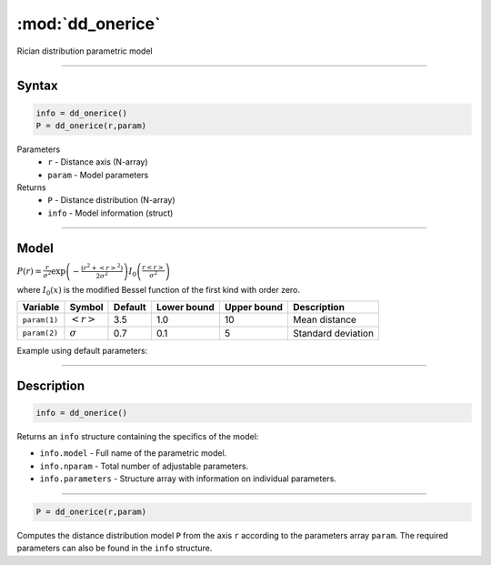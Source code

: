 .. highlight:: matlab
.. _dd_onerice:


***********************
:mod:`dd_onerice`
***********************

Rician distribution parametric model

-----------------------------


Syntax
=========================================

.. code-block:: matlab

        info = dd_onerice()
        P = dd_onerice(r,param)

Parameters
    *   ``r`` - Distance axis (N-array)
    *   ``param`` - Model parameters
Returns
    *   ``P`` - Distance distribution (N-array)
    *   ``info`` - Model information (struct)

-----------------------------

Model
=========================================

:math:`P(r) = \frac{r}{\sigma^2}\exp\left(-\frac{(r^2+\left<r\right>^2)}{2\sigma^2}\right)I_0\left(\frac{r\left<r\right>}{\sigma^2} \right)`

where :math:`I_0(x)` is the modified Bessel function of the first kind with order zero.

============== ======================== ========= ============= ============= ========================
 Variable       Symbol                    Default   Lower bound   Upper bound      Description
============== ======================== ========= ============= ============= ========================
``param(1)``   :math:`\left<r\right>`     3.5     1.0              10         Mean distance
``param(2)``   :math:`\sigma`             0.7     0.1              5          Standard deviation
============== ======================== ========= ============= ============= ========================


Example using default parameters:

.. image:: ../images/model_dd_onerice.png
   :width: 40%


-----------------------------


Description
=========================================

.. code-block:: matlab

        info = dd_onerice()

Returns an ``info`` structure containing the specifics of the model:

* ``info.model`` -  Full name of the parametric model.
* ``info.nparam`` -  Total number of adjustable parameters.
* ``info.parameters`` - Structure array with information on individual parameters.

-----------------------------


.. code-block:: matlab

    P = dd_onerice(r,param)

Computes the distance distribution model ``P`` from the axis ``r`` according to the parameters array ``param``. The required parameters can also be found in the ``info`` structure.

